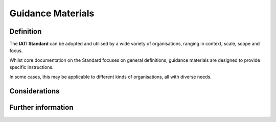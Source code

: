 Guidance Materials
==================

Definition
----------
The **IATI Standard** can be adopted and utilised by a wide variety of organisations, ranging in context, scale, scope and focus.

Whilst core documentation on the Standard focuses on general definitions, guidance materials are designed to provide specific instructions.  

In some cases, this may be applicable to different kinds of organisations, all with diverse needs. 



Considerations
--------------


Further information
-------------------

